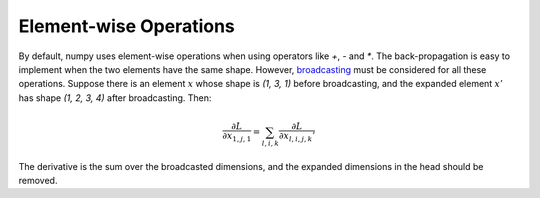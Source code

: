 Element-wise Operations
=======================

By default, numpy uses element-wise operations when using operators like `+`, `-` and `*`. The back-propagation is easy to implement when the two elements have the same shape. However, `broadcasting <https://docs.scipy.org/doc/numpy-1.15.0/user/basics.broadcasting.html>`_ must be considered for all these operations. Suppose there is an element :math:`x` whose shape is `(1, 3, 1)` before broadcasting, and the expanded element :math:`x'` has shape `(1, 2, 3, 4)` after broadcasting. Then:

.. math::
   \frac{\partial L}{\partial x_{1,j,1}} = \sum_{l,i,k} \frac{\partial L}{\partial x_{l,i,j,k}'}

The derivative is the sum over the broadcasted dimensions, and the expanded dimensions in the head should be removed.
